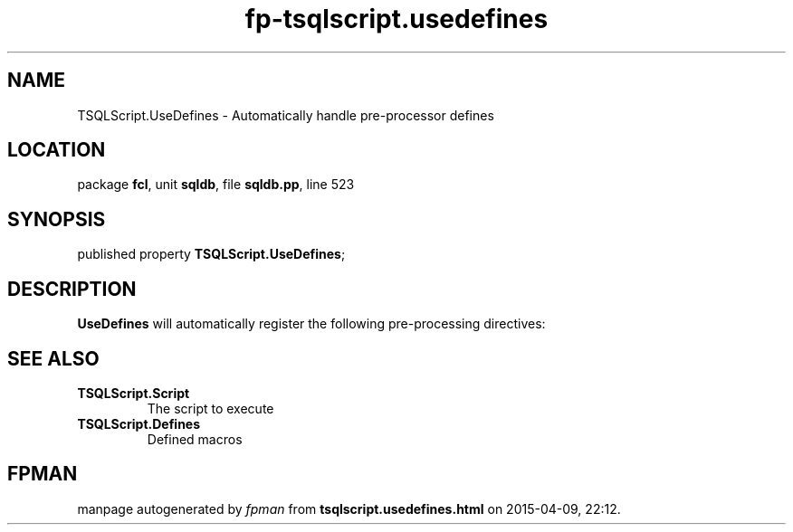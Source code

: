 .\" file autogenerated by fpman
.TH "fp-tsqlscript.usedefines" 3 "2014-03-14" "fpman" "Free Pascal Programmer's Manual"
.SH NAME
TSQLScript.UseDefines - Automatically handle pre-processor defines
.SH LOCATION
package \fBfcl\fR, unit \fBsqldb\fR, file \fBsqldb.pp\fR, line 523
.SH SYNOPSIS
published property  \fBTSQLScript.UseDefines\fR;
.SH DESCRIPTION
\fBUseDefines\fR will automatically register the following pre-processing directives:


.SH SEE ALSO
.TP
.B TSQLScript.Script
The script to execute
.TP
.B TSQLScript.Defines
Defined macros

.SH FPMAN
manpage autogenerated by \fIfpman\fR from \fBtsqlscript.usedefines.html\fR on 2015-04-09, 22:12.

